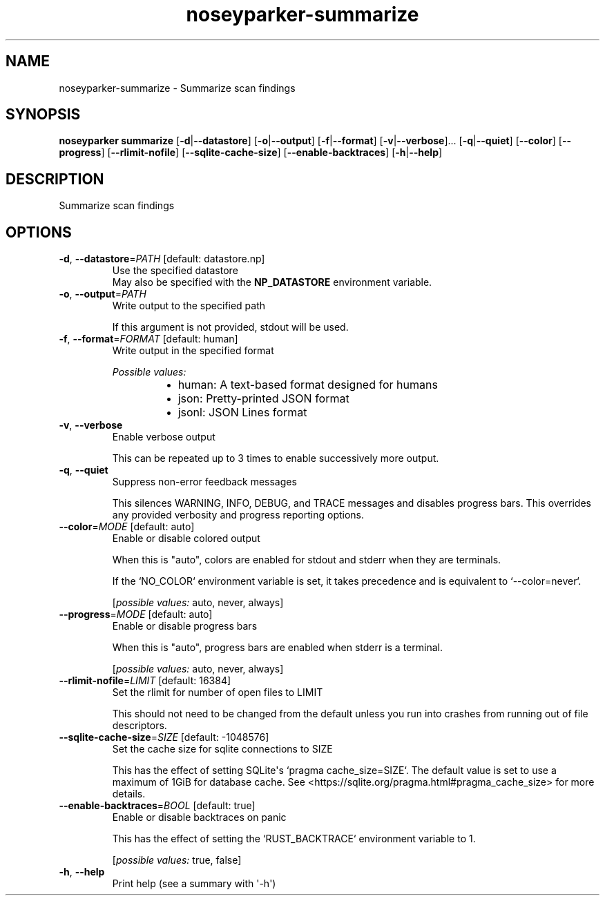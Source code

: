 .ie \n(.g .ds Aq \(aq
.el .ds Aq '
.TH noseyparker-summarize 1  "summarize "
.SH NAME
noseyparker\-summarize \- Summarize scan findings
.SH SYNOPSIS
\fBnoseyparker summarize\fR [\fB\-d\fR|\fB\-\-datastore\fR] [\fB\-o\fR|\fB\-\-output\fR] [\fB\-f\fR|\fB\-\-format\fR] [\fB\-v\fR|\fB\-\-verbose\fR]... [\fB\-q\fR|\fB\-\-quiet\fR] [\fB\-\-color\fR] [\fB\-\-progress\fR] [\fB\-\-rlimit\-nofile\fR] [\fB\-\-sqlite\-cache\-size\fR] [\fB\-\-enable\-backtraces\fR] [\fB\-h\fR|\fB\-\-help\fR]
.SH DESCRIPTION
Summarize scan findings
.SH OPTIONS
.TP
\fB\-d\fR, \fB\-\-datastore\fR=\fIPATH\fR [default: datastore.np]
Use the specified datastore
.RS
May also be specified with the \fBNP_DATASTORE\fR environment variable.
.RE
.TP
\fB\-o\fR, \fB\-\-output\fR=\fIPATH\fR
Write output to the specified path

If this argument is not provided, stdout will be used.
.TP
\fB\-f\fR, \fB\-\-format\fR=\fIFORMAT\fR [default: human]
Write output in the specified format
.br

.br
\fIPossible values:\fR
.RS 14
.IP \(bu 2
human: A text\-based format designed for humans
.IP \(bu 2
json: Pretty\-printed JSON format
.IP \(bu 2
jsonl: JSON Lines format
.RE
.TP
\fB\-v\fR, \fB\-\-verbose\fR
Enable verbose output

This can be repeated up to 3 times to enable successively more output.
.TP
\fB\-q\fR, \fB\-\-quiet\fR
Suppress non\-error feedback messages

This silences WARNING, INFO, DEBUG, and TRACE messages and disables progress bars. This overrides any provided verbosity and progress reporting options.
.TP
\fB\-\-color\fR=\fIMODE\fR [default: auto]
Enable or disable colored output

When this is "auto", colors are enabled for stdout and stderr when they are terminals.

If the `NO_COLOR` environment variable is set, it takes precedence and is equivalent to `\-\-color=never`.
.br

.br
[\fIpossible values: \fRauto, never, always]
.TP
\fB\-\-progress\fR=\fIMODE\fR [default: auto]
Enable or disable progress bars

When this is "auto", progress bars are enabled when stderr is a terminal.
.br

.br
[\fIpossible values: \fRauto, never, always]
.TP
\fB\-\-rlimit\-nofile\fR=\fILIMIT\fR [default: 16384]
Set the rlimit for number of open files to LIMIT

This should not need to be changed from the default unless you run into crashes from running out of file descriptors.
.TP
\fB\-\-sqlite\-cache\-size\fR=\fISIZE\fR [default: \-1048576]
Set the cache size for sqlite connections to SIZE

This has the effect of setting SQLite\*(Aqs `pragma cache_size=SIZE`. The default value is set to use a maximum of 1GiB for database cache. See <https://sqlite.org/pragma.html#pragma_cache_size> for more details.
.TP
\fB\-\-enable\-backtraces\fR=\fIBOOL\fR [default: true]
Enable or disable backtraces on panic

This has the effect of setting the `RUST_BACKTRACE` environment variable to 1.
.br

.br
[\fIpossible values: \fRtrue, false]
.TP
\fB\-h\fR, \fB\-\-help\fR
Print help (see a summary with \*(Aq\-h\*(Aq)
